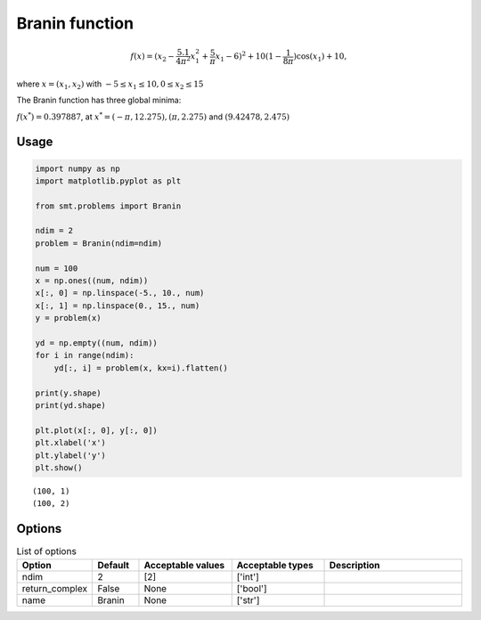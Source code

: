 Branin function
===================

.. math ::
  f(x) = (x_2 - \frac{5.1}{4\pi^2}x_1^{2} + \frac{5}{\pi}x_1 - 6)^2 + 10(1-\frac{1}{8\pi})\cos(x_1) + 10,

where
:math:`x = (x_1, x_2)` 
with 
:math:`-5\leq x_1 \leq 10, 0 \leq x_2 \leq 15`

The Branin function has three global minima:
 
:math:`f(x^*) = 0.397887`, 
at 
:math:`x^* = (-\pi, 12.275), (\pi, 2.275)` and :math:`(9.42478, 2.475)`

Usage
-----

.. code-block:: python

  import numpy as np
  import matplotlib.pyplot as plt
  
  from smt.problems import Branin
  
  ndim = 2
  problem = Branin(ndim=ndim)
  
  num = 100
  x = np.ones((num, ndim))
  x[:, 0] = np.linspace(-5., 10., num)
  x[:, 1] = np.linspace(0., 15., num)
  y = problem(x)
  
  yd = np.empty((num, ndim))
  for i in range(ndim):
      yd[:, i] = problem(x, kx=i).flatten()
  
  print(y.shape)
  print(yd.shape)
  
  plt.plot(x[:, 0], y[:, 0])
  plt.xlabel('x')
  plt.ylabel('y')
  plt.show()
  
::

  (100, 1)
  (100, 2)
  
.. figure:: branin_Test_test_branin.png
  :scale: 80 %
  :align: center

Options
-------

.. list-table:: List of options
  :header-rows: 1
  :widths: 15, 10, 20, 20, 30
  :stub-columns: 0

  *  -  Option
     -  Default
     -  Acceptable values
     -  Acceptable types
     -  Description
  *  -  ndim
     -  2
     -  [2]
     -  ['int']
     -  
  *  -  return_complex
     -  False
     -  None
     -  ['bool']
     -  
  *  -  name
     -  Branin
     -  None
     -  ['str']
     -  
